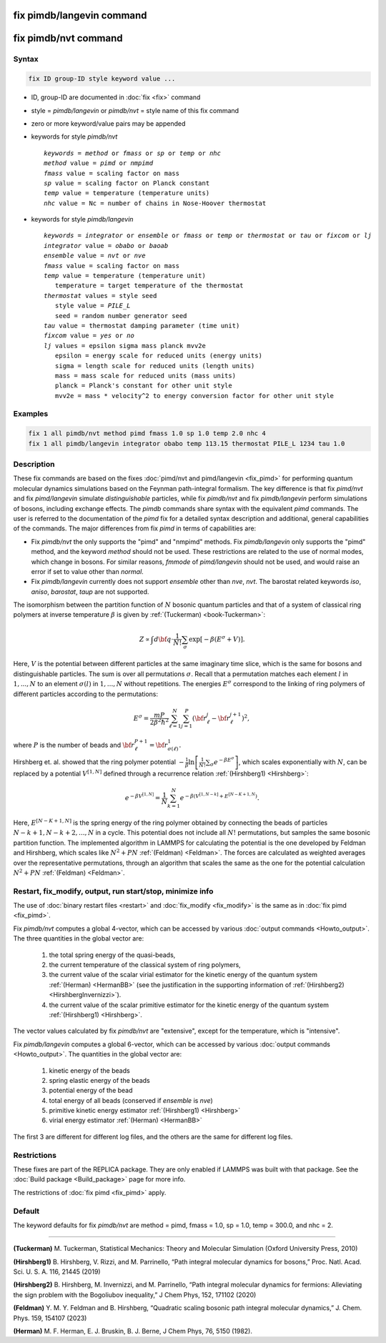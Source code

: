 .. index:: fix pimdb/langevin
.. index:: fix pimdb/nvt

fix pimdb/langevin command
==========================

fix pimdb/nvt command
=====================

Syntax
""""""

.. code-block:: LAMMPS

   fix ID group-ID style keyword value ...

* ID, group-ID are documented in :doc:`fix <fix>` command
* style = *pimdb/langevin* or *pimdb/nvt* = style name of this fix command
* zero or more keyword/value pairs may be appended
* keywords for style *pimdb/nvt*

  .. parsed-literal::
       *keywords* = *method* or *fmass* or *sp* or *temp* or *nhc*
       *method* value = *pimd* or *nmpimd*
       *fmass* value = scaling factor on mass
       *sp* value = scaling factor on Planck constant
       *temp* value = temperature (temperature units)
       *nhc* value = Nc = number of chains in Nose-Hoover thermostat

* keywords for style *pimdb/langevin*

  .. parsed-literal::
       *keywords* = *integrator* or *ensemble* or *fmass* or *temp* or *thermostat* or *tau* or *fixcom* or *lj*
       *integrator* value = *obabo* or *baoab*
       *ensemble* value = *nvt* or *nve*
       *fmass* value = scaling factor on mass
       *temp* value = temperature (temperature unit)
          temperature = target temperature of the thermostat
       *thermostat* values = style seed
          style value = *PILE_L*
          seed = random number generator seed
       *tau* value = thermostat damping parameter (time unit)
       *fixcom* value = *yes* or *no*
       *lj* values = epsilon sigma mass planck mvv2e
          epsilon = energy scale for reduced units (energy units)
          sigma = length scale for reduced units (length units)
          mass = mass scale for reduced units (mass units)
          planck = Planck's constant for other unit style
          mvv2e = mass * velocity^2 to energy conversion factor for other unit style

Examples
""""""""

.. code-block:: LAMMPS

   fix 1 all pimdb/nvt method pimd fmass 1.0 sp 1.0 temp 2.0 nhc 4
   fix 1 all pimdb/langevin integrator obabo temp 113.15 thermostat PILE_L 1234 tau 1.0

Description
"""""""""""

These fix commands are based on the fixes :doc:`pimd/nvt and pimd/langevin <fix_pimd>` for 
performing quantum molecular dynamics simulations based
on the Feynman path-integral formalism. The key difference is that fix *pimd/nvt* and fix *pimd/langevin* simulate *distinguishable* particles,
while fix *pimdb/nvt* and fix *pimdb/langevin* perform simulations of bosons, including exchange effects.
The *pimdb* commands share syntax with the equivalent *pimd* commands. The user is referred to the documentation of the *pimd* fix for a 
detailed syntax description and additional, general capabilities of the commands.
The major differences from fix *pimd* in terms of capabilities are:

* Fix *pimdb/nvt* the only supports the "pimd" and "nmpimd" methods. Fix *pimdb/langevin* only supports the "pimd" method, and the keyword *method* should not be used. These restrictions are related to the use of normal modes, which change in bosons. For similar reasons, *fmmode* of *pimd/langevin* should not be used, and would raise an error if set to value other than *normal*.
* Fix *pimdb/langevin* currently does not support *ensemble* other than *nve*, *nvt*. The barostat related keywords *iso*, *aniso*, *barostat*, *taup* are not supported.


The isomorphism between the partition function of :math:`N` bosonic quantum particles and that of a system of classical ring polymers
at inverse temperature :math:`\beta`
is given by :ref:`(Tuckerman) <book-Tuckerman>`:

.. math::

   Z \propto \int d{\bf q} \cdot \frac{1}{N!} \sum_\sigma \textrm{exp} [ -\beta \left( E^\sigma + V \right) ].

Here, :math:`V` is the potential between different particles at the same imaginary time slice, which is the same for bosons and
distinguishable particles. The sum is over all permutations :math:`\sigma`. Recall that a permutation matches each element :math:`l` in :math:`1, ..., N` to an element :math:`\sigma(l)` in :math:`1, ..., N` without repetitions. The energies :math:`E^\sigma` correspond to the linking of ring polymers of different particles according to the permutations:

.. math::

   E^\sigma = \frac{mP}{2\beta^2 \hbar^2} \sum_{\ell=1}^N \sum_{j=1}^P \left(\bf{r}_\ell^j - \bf{r}_\ell^{j+1}\right)^2,

where :math:`P` is the number of beads and :math:`\bf{r}_\ell^{P+1}=\bf{r}_{\sigma(\ell)}^1.` 

Hirshberg et. al. showed that the ring polymer potential 
:math:`-\frac{1}{\beta}\textrm{ln}\left[ \frac{1}{N!} \sum_\sigma e ^ { -\beta  E^\sigma } \right]`, which scales exponentially with :math:`N`, 
can be replaced by a potential :math:`V^{[1,N]}` defined through a recurrence relation :ref:`(Hirshberg1) <Hirshberg>`:

.. math::

   e ^ { -\beta  V^{[1,N]} } = \frac{1}{N} \sum_{k=1}^N e ^ { -\beta \left(  V^{[1,N-k]} + E^{[N-K+1,N} \right)}.

Here, :math:`E^{[N-K+1,N]}` is the spring energy of the ring polymer obtained by connecting the beads of particles :math:`N − k + 1, N − k + 2, ..., N` in a cycle.
This potential does not include all :math:`N!` permutations, but samples the same bosonic partition function. The implemented algorithm in LAMMPS for calculating 
the potential is the one developed by Feldman and Hirshberg, which scales like :math:`N^2+PN` :ref:`(Feldman) <Feldman>`. 
The forces are calculated as weighted averages over the representative permutations,
through an algorithm that scales the same as the one for the potential calculation :math:`N^2+PN` :ref:`(Feldman) <Feldman>`.

Restart, fix_modify, output, run start/stop, minimize info
"""""""""""""""""""""""""""""""""""""""""""""""""""""""""""

The use of :doc:`binary restart files <restart>` and :doc:`fix_modify <fix_modify>` is the same as in :doc:`fix pimd <fix_pimd>`.

Fix *pimdb/nvt* computes a global 4-vector, which can be accessed by
various :doc:`output commands <Howto_output>`.  The three quantities in
the global vector are:

   #. the total spring energy of the quasi-beads,
   #. the current temperature of the classical system of ring polymers,
   #. the current value of the scalar virial estimator for the kinetic
      energy of the quantum system :ref:`(Herman) <HermanBB>` (see the justification in the supporting information of :ref:`(Hirshberg2) <HirshbergInvernizzi>`).
   #. the current value of the scalar primitive estimator for the kinetic
      energy of the quantum system :ref:`(Hirshberg1) <Hirshberg>`.

The vector values calculated by fix *pimdb/nvt* are "extensive", except for the
temperature, which is "intensive".

Fix *pimdb/langevin* computes a global 6-vector, which
can be accessed by various :doc:`output commands <Howto_output>`. The quantities in the global vector are:

   #. kinetic energy of the beads
   #. spring elastic energy of the beads
   #. potential energy of the bead
   #. total energy of all beads (conserved if *ensemble* is *nve*)
   #. primitive kinetic energy estimator :ref:`(Hirshberg1) <Hirshberg>`
   #. virial energy estimator :ref:`(Herman) <HermanBB>`

The first 3 are different for different log files, and the others are the same for different log files.

Restrictions
""""""""""""

These fixes are part of the REPLICA package.  They are only enabled if
LAMMPS was built with that package.  See the :doc:`Build package
<Build_package>` page for more info.

The restrictions of :doc:`fix pimd <fix_pimd>` apply.

Default
"""""""

The keyword defaults for fix *pimdb/nvt* are method = pimd, fmass = 1.0, sp
= 1.0, temp = 300.0, and nhc = 2.

----------

.. _book-Tuckerman:

**(Tuckerman)** M. Tuckerman, Statistical Mechanics: Theory and Molecular Simulation (Oxford University Press, 2010)

.. _Hirshberg:

**(Hirshberg1)** B. Hirshberg, V. Rizzi, and M. Parrinello, “Path integral molecular dynamics for bosons,” Proc. Natl. Acad. Sci. U. S. A. 116, 21445 (2019)

.. _HirshbergInvernizzi:

**(Hirshberg2)** B. Hirshberg, M. Invernizzi, and M. Parrinello, “Path integral molecular dynamics for fermions: Alleviating the sign problem with the Bogoliubov inequality,” J Chem Phys, 152, 171102 (2020)

.. _Feldman:

**(Feldman)** Y. M. Y. Feldman and B. Hirshberg, “Quadratic scaling bosonic path integral molecular dynamics,” J. Chem. Phys. 159, 154107 (2023)

.. _HermanBB:

**(Herman)** M. F. Herman, E. J. Bruskin, B. J. Berne, J Chem Phys, 76, 5150 (1982).
